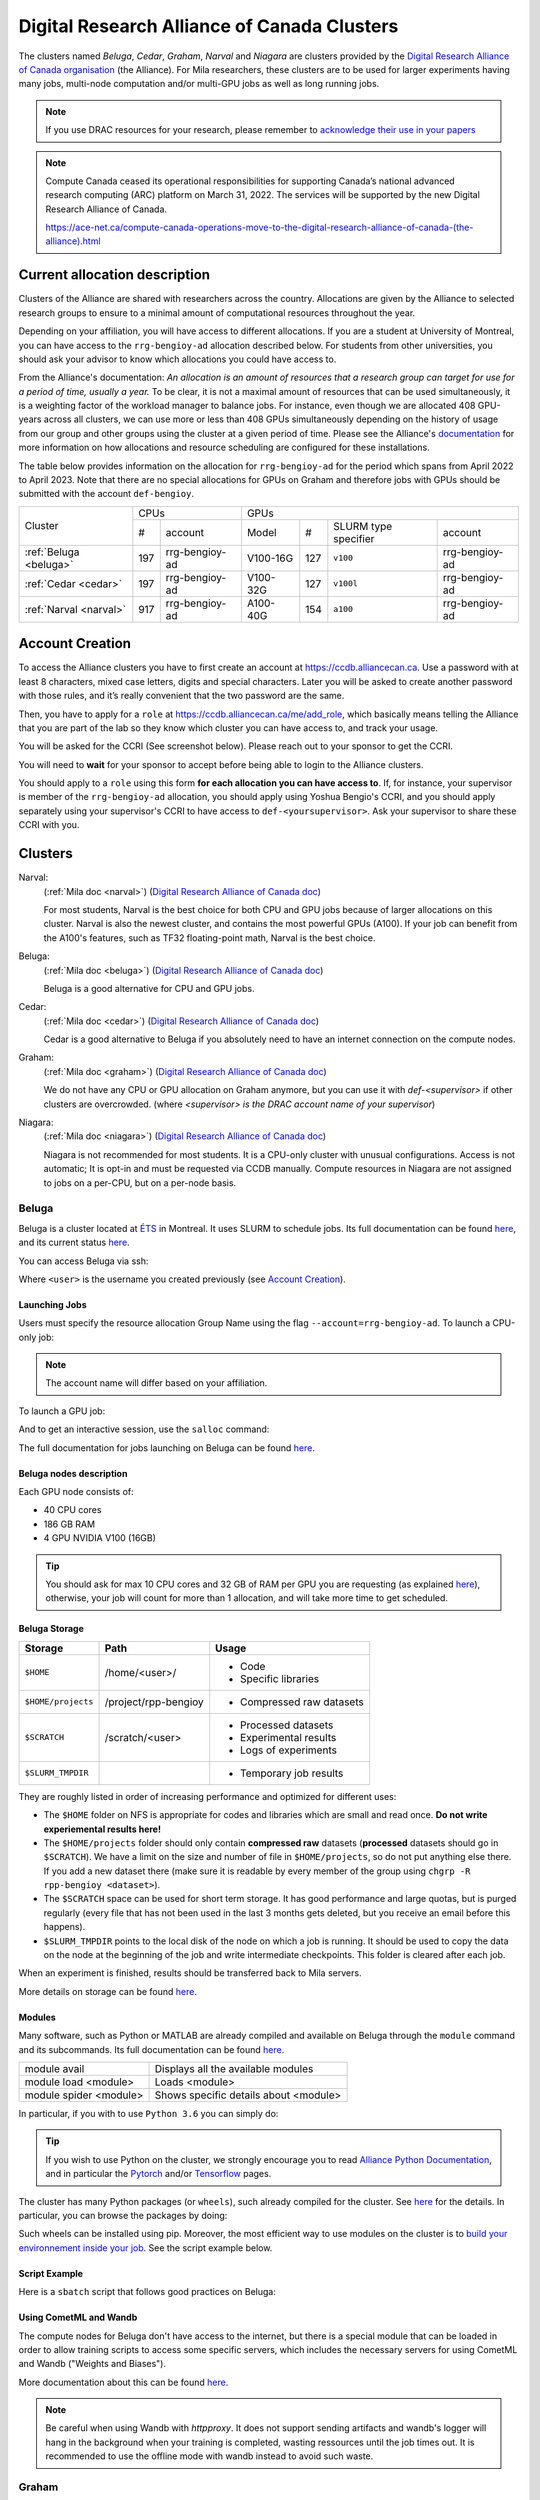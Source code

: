 .. highlight:: bash
.. _drac_clusters:


Digital Research Alliance of Canada Clusters
============================================

The clusters named `Beluga`, `Cedar`, `Graham`, `Narval` and `Niagara` are
clusters provided by the `Digital Research Alliance of Canada organisation
<https://alliancecan.ca/>`_ (the Alliance). For Mila researchers, these
clusters are to be used for larger experiments having many jobs, multi-node
computation and/or multi-GPU jobs as well as long running jobs.

.. note::

   If you use DRAC resources for your research, please remember to `acknowledge
   their use in your papers
   <https://alliancecan.ca/en/services/advanced-research-computing/acknowledging-alliance>`_

.. note::

   Compute Canada ceased its operational responsibilities for supporting Canada’s
   national advanced research computing (ARC) platform on March 31, 2022. The services
   will be supported by the new Digital Research Alliance of Canada.

   https://ace-net.ca/compute-canada-operations-move-to-the-digital-research-alliance-of-canada-(the-alliance).html

Current allocation description
------------------------------

Clusters of the Alliance are shared with researchers across the country.
Allocations are given by the Alliance to selected research groups to ensure to
a minimal amount of computational resources throughout the year.

Depending on your affiliation, you will have access to different allocations. If
you are a student at University of Montreal, you can have access to the
``rrg-bengioy-ad`` allocation described below. For students from other
universities, you should ask your advisor to know which allocations you could
have access to.

From the Alliance's documentation: `An allocation is an amount of resources
that a research group can target for use for a period of time, usually a year.`
To be clear, it is not a maximal amount of resources that can be used
simultaneously, it is a weighting factor of the workload manager to balance
jobs. For instance, even though we are allocated 408 GPU-years across all
clusters, we can use more or less than 408 GPUs simultaneously depending on the
history of usage from our group and other groups using the cluster at a given
period of time. Please see the Alliance's `documentation
<https://docs.alliancecan.ca/wiki/Allocations_and_resource_scheduling>`__ for
more information on how allocations and resource scheduling are configured for
these installations.

.. Il est possiblement dangeureux de donner le nom de compte de Yoshua sur un
   site publiquement disponible.

The table below provides information on the allocation for
``rrg-bengioy-ad`` for the period which spans from April 2022 to
April 2023. Note that there are no special allocations for GPUs on
Graham and therefore jobs with GPUs should be submitted with the
account ``def-bengioy``.


+------------------------+-----------------------+---------------------------------------------------------+
| Cluster                | CPUs                  | GPUs                                                    |
|                        +------+----------------+-----------+-----+----------------------+----------------+
|                        |  #   | account        | Model     | #   | SLURM type specifier | account        |
+------------------------+------+----------------+-----------+-----+----------------------+----------------+
| :ref:`Beluga <beluga>` |  197 | rrg-bengioy-ad | V100-16G  | 127 | ``v100``             | rrg-bengioy-ad |
+------------------------+------+----------------+-----------+-----+----------------------+----------------+
| :ref:`Cedar <cedar>`   |  197 | rrg-bengioy-ad | V100-32G  | 127 | ``v100l``            | rrg-bengioy-ad |
+------------------------+------+----------------+-----------+-----+----------------------+----------------+
| :ref:`Narval <narval>` |  917 | rrg-bengioy-ad | A100-40G  | 154 | ``a100``             | rrg-bengioy-ad |
+------------------------+------+----------------+-----------+-----+----------------------+----------------+



Account Creation
----------------

To access the Alliance clusters you have to first create an account at
https://ccdb.alliancecan.ca. Use a password with at least 8 characters, mixed
case letters, digits and special characters. Later you will be asked to create
another password with those rules, and it’s really convenient that the two
password are the same.

Then, you have to apply for a ``role`` at
https://ccdb.alliancecan.ca/me/add_role, which basically means telling the
Alliance that you are part of the lab so they know which cluster you can have
access to, and track your usage.

You will be asked for the CCRI (See screenshot below). Please reach out to your
sponsor to get the CCRI.

.. image:: role.png
    :align: center
    :alt: role.png

You will need to **wait** for your sponsor to accept before being able to login
to the Alliance clusters.

You should apply to a ``role`` using this form **for each allocation you can have access to**. If, for instance,
your supervisor is member of the ``rrg-bengioy-ad`` allocation, you should apply using Yoshua Bengio's CCRI, and
you should apply separately using your supervisor's CCRI to have access to ``def-<yoursupervisor>``. Ask your supervisor
to share these CCRI with you.

Clusters
--------

Narval:
   (:ref:`Mila doc <narval>`)
   (`Digital Research Alliance of Canada doc <https://docs.alliancecan.ca/wiki/Narval/en>`__)

   For most students, Narval is the best choice for both CPU and GPU jobs because
   of larger allocations on this cluster.
   Narval is also the newest cluster, and contains the most powerful GPUs (A100). If your
   job can benefit from the A100's features, such as TF32 floating-point math, Narval
   is the best choice.
Beluga:
   (:ref:`Mila doc <beluga>`)
   (`Digital Research Alliance of Canada doc <https://docs.alliancecan.ca/wiki/B%C3%A9luga/en>`__)

   Beluga is a good alternative for CPU and GPU jobs.
Cedar:
   (:ref:`Mila doc <cedar>`)
   (`Digital Research Alliance of Canada doc <https://docs.alliancecan.ca/wiki/Cedar/en>`__)

   Cedar is a good alternative to Beluga if you absolutely need to have an internet connection
   on the compute nodes.
Graham:
   (:ref:`Mila doc <graham>`)
   (`Digital Research Alliance of Canada doc <https://docs.alliancecan.ca/wiki/Graham/en>`__)

   We do not have any CPU or GPU allocation on Graham anymore, but you can use it with `def-<supervisor>`
   if other clusters are overcrowded. (where `<supervisor> is the DRAC account name of your supervisor`)
Niagara:
   (:ref:`Mila doc <niagara>`)
   (`Digital Research Alliance of Canada doc <https://docs.alliancecan.ca/wiki/Niagara/en>`__)

   Niagara is not recommended for most students. It is a CPU-only cluster with unusual
   configurations. Access is not automatic; It is opt-in and must be requested via
   CCDB manually. Compute resources in Niagara are not assigned to jobs on a per-CPU,
   but on a per-node basis.


Beluga
^^^^^^

Beluga is a cluster located at `ÉTS <https://www.etsmtl.ca/>`_ in Montreal. It
uses SLURM to schedule jobs. Its full documentation can be found `here
<https://docs.alliancecan.ca/wiki/B%C3%A9luga/en>`__, and its current status
`here <http://status.alliancecan.ca>`__.

You can access Beluga via ssh:

.. prompt:: bash $

   ssh <user>@beluga.computecanada.ca

Where ``<user>`` is the username you created previously (see `Account Creation`_).


Launching Jobs
""""""""""""""

Users must specify the resource allocation Group Name using the flag
``--account=rrg-bengioy-ad``.  To launch a CPU-only job:

.. prompt:: bash $

   sbatch --time=1:0:0 --account=rrg-bengioy-ad job.sh

.. note::

   The account name will differ based on your affiliation.

To launch a GPU job:

.. prompt:: bash $

    sbatch --time=1:0:0 --account=rrg-bengioy-ad --gres=gpu:1 job.sh

And to get an interactive session, use the ``salloc`` command:

.. prompt:: bash $

    salloc --time=1:0:0 --account=rrg-bengioy-ad --gres=gpu:1

The full documentation for jobs launching on Beluga can be found `here
<https://docs.alliancecan.ca/wiki/Running_jobs>`__.


Beluga nodes description
""""""""""""""""""""""""

Each GPU node consists of:

* 40 CPU cores
* 186 GB RAM
* 4 GPU NVIDIA V100 (16GB)

.. tip:: You should ask for max 10 CPU cores and 32 GB of RAM per GPU you are
   requesting (as explained `here
   <https://docs.alliancecan.ca/wiki/Allocations_and_resource_scheduling>`__),
   otherwise, your job will count for more than 1 allocation, and will take
   more time to get scheduled.


.. _drac_storage:


Beluga Storage
""""""""""""""

================== ==================== =========================
Storage            Path                 Usage
================== ==================== =========================
``$HOME``          /home/<user>/        * Code
                                        * Specific libraries
``$HOME/projects`` /project/rpp-bengioy * Compressed raw datasets
``$SCRATCH``       /scratch/<user>      * Processed datasets
                                        * Experimental results
                                        * Logs of experiments
``$SLURM_TMPDIR``                       * Temporary job results
================== ==================== =========================

They are roughly listed in order of increasing performance and optimized for
different uses:

* The ``$HOME`` folder on NFS is appropriate for codes and libraries which are
  small and read once. **Do not write experiemental results here!**
* The ``$HOME/projects`` folder should only contain **compressed raw** datasets
  (**processed** datasets should go in ``$SCRATCH``). We have a limit on the
  size and number of file in ``$HOME/projects``, so do not put anything else
  there.  If you add a new dataset there (make sure it is readable by every
  member of the group using ``chgrp -R rpp-bengioy <dataset>``).
* The ``$SCRATCH`` space can be used for short term storage. It has good
  performance and large quotas, but is purged regularly (every file that has
  not been used in the last 3 months gets deleted, but you receive an email
  before this happens).
* ``$SLURM_TMPDIR`` points to the local disk of the node on which a job is
  running. It should be used to copy the data on the node at the beginning of
  the job and write intermediate checkpoints. This folder is cleared after each
  job.

When an experiment is finished, results should be transferred back to Mila
servers.

More details on storage can be found `here
<https://docs.alliancecan.ca/wiki/B%C3%A9luga/en#Storage>`__.


Modules
"""""""

Many software, such as Python or MATLAB are already compiled and available on
Beluga through the ``module`` command and its subcommands. Its full
documentation can be found `here
<https://docs.alliancecan.ca/wiki/Utiliser_des_modules/en>`__.

====================== =====================================
module avail           Displays all the available modules
module load <module>   Loads <module>
module spider <module> Shows specific details about <module>
====================== =====================================

In particular, if you with to use ``Python 3.6`` you can simply do:

.. prompt:: bash $

    module load python/3.6

.. tip:: If you wish to use Python on the cluster, we strongly encourage you to
   read `Alliance Python Documentation
   <https://docs.alliancecan.ca/wiki/Python>`_, and in particular the `Pytorch
   <https://docs.alliancecan.ca/wiki/PyTorch>`_ and/or `Tensorflow
   <https://docs.alliancecan.ca/wiki/TensorFlow>`_ pages.

The cluster has many Python packages (or ``wheels``), such already compiled for
the cluster. See `here <https://docs.alliancecan.ca/wiki/Python/en>`__ for the
details. In particular, you can browse the packages by doing:

.. prompt:: bash $

    avail_wheels <wheel>

Such wheels can be installed using pip. Moreover, the most efficient way to use
modules on the cluster is to `build your environnement inside your job
<https://docs.alliancecan.ca/wiki/Python#Creating_virtual_environments_inside_of_your_jobs>`_.
See the script example below.


Script Example
""""""""""""""

Here is a ``sbatch`` script that follows good practices on Beluga:

.. code-block:: bash
    :linenos:

    #!/bin/bash
    #SBATCH --account=rrg-bengioy-ad         # Yoshua pays for your job
    #SBATCH --cpus-per-task=6                # Ask for 6 CPUs
    #SBATCH --gres=gpu:1                     # Ask for 1 GPU
    #SBATCH --mem=32G                        # Ask for 32 GB of RAM
    #SBATCH --time=3:00:00                   # The job will run for 3 hours
    #SBATCH -o /scratch/<user>/slurm-%j.out  # Write the log in $SCRATCH

    # 1. Create your environement locally
    module load python/3.6
    virtualenv --no-download $SLURM_TMPDIR/env
    source $SLURM_TMPDIR/env/bin/activate
    pip install --no-index torch torchvision

    # 2. Copy your dataset on the compute node
    # IMPORTANT: Your dataset must be compressed in one single file (zip, hdf5, ...)!!!
    cp $SCRATCH/<dataset.zip> $SLURM_TMPDIR

    # 3. Eventually unzip your dataset
    unzip $SLURM_TMPDIR/<dataset.zip> -d $SLURM_TMPDIR

    # 4. Launch your job, tell it to save the model in $SLURM_TMPDIR
    #    and look for the dataset into $SLURM_TMPDIR
    python main.py --path $SLURM_TMPDIR --data_path $SLURM_TMPDIR

    # 5. Copy whatever you want to save on $SCRATCH
    cp $SLURM_TMPDIR/<to_save> $SCRATCH


Using CometML and Wandb
"""""""""""""""""""""""

The compute nodes for Beluga don't have access to the internet,
but there is a special module that can be loaded in order to allow
training scripts to access some specific servers, which includes
the necessary servers for using CometML and Wandb ("Weights and Biases").

.. prompt:: bash $

    module load httpproxy

More documentation about this can be found `here
<https://docs.alliancecan.ca/wiki/Weights_%26_Biases_(wandb)>`__.

.. note::

   Be careful when using Wandb with `httpproxy`. It does not support sending
   artifacts and wandb's logger will hang in the background when your training
   is completed, wasting ressources until the job times out. It is recommended
   to use the offline mode with wandb instead to avoid such waste.


Graham
^^^^^^

Graham is a cluster located at University of Waterloo. It uses SLURM to schedule
jobs. Its full documentation can be found `here
<https://docs.alliancecan.ca/wiki/Graham/>`__, and its current status `here
<http://status.alliancecan.ca>`__.

You can access Graham via ssh:

.. prompt:: bash $

    ssh <user>@graham.computecanada.ca

Where ``<user>`` is the username you created previously (see `Account Creation`_).

Since its structure is similar to `Beluga`, please look at the `Beluga`_
documentation, as well as relevant parts of the `Digital Research Alliance of
Canada Documentation <https://docs.alliancecan.ca/wiki/Graham>`__.

.. note:: For GPU jobs the ressource allocation Group Name is the same as Beluga, so you should use the flag ``--account=rrg-bengioy-ad`` for GPU jobs.


Cedar
^^^^^

Cedar is a cluster located at Simon Fraser University. It uses SLURM to schedule
jobs. Its full documentation can be found `here
<https://docs.alliancecan.ca/wiki/Cedar>`__, and its current status `here
<http://status.alliancecan.ca>`__.

You can access Cedar via ssh:

.. prompt:: bash $

    ssh <user>@cedar.computecanada.ca

Where ``<user>`` is the username you created previously (see `Account Creation`_).

Since its structure is similar to `Beluga`, please look at the `Beluga`_
documentation, as well as relevant parts of the `Digital Research Alliance of
Canada Documentation <https://docs.alliancecan.ca/wiki/Cedar>`__.

.. note:: However, we don't have any CPU priority on Cedar, in this case you can
  use ``--account=def-bengioy`` for CPU. Thus, it might take some time before
  they start.


Narval
^^^^^^

Narval is a cluster located at the ÉTS (École de Technologie Supérieure) in
Montreal. It uses SLURM to schedule jobs. Its full documentation can be found `here
<https://docs.alliancecan.ca/wiki/Narval>`__, and its current status `here
<http://status.alliancecan.ca>`__.

You can access Narval via ssh:

.. prompt:: bash $

    ssh <user>@narval.computecanada.ca

Where ``<user>`` is the username you created previously (see `Account Creation`_).

While Narval has a filesystem organization similar to the above clusters, and the
newest GPUs in the fleet (A100s), it differs from the other clusters in that it
uses AMD CPUs (Zen 2/3) rather than Intel (Broadwell/Skylake). This *may* (but is
not guaranteed to) result in performance or behaviour differences, up to and
including hangs.

.. warning::

    A very notable difference in the feature-set of Narval's CPUs is that the
    AMD CPUs of this cluster do **not** support the AVX-512 vector extensions,
    while the Intel CPUs of the older clusters **do**. This makes it unsafe to
    run *compiled* CPU code from the Intel-based clusters to Narval, but the
    opposite (although ill-advised) will work. The symptom of attempting to
    execute AVX-512 code on Narval's CPUs is that the program fatally aborts
    with signal ``SIGILL`` and messages such as ``Illegal instruction``.


Niagara
^^^^^^^

Niagara is a cluster located at the University of Toronto. It uses SLURM to
schedule jobs. Its full documentation can be found `here
<https://docs.alliancecan.ca/wiki/Niagara>`__, and its current status `here
<http://status.alliancecan.ca>`__.

You can access Niagara via ssh:

.. prompt:: bash $

    ssh <user>@niagara.computecanada.ca

Where ``<user>`` is the username you created previously (see `Account Creation`_).

Niagara is completely unlike the previous clusters, as mentioned above. Access
to it is opt-in, it has no GPUs, allocations are *only* per-**node** and *never*
per-CPU-core, and the software environment is different. You are very unlikely
to need this cluster and are strongly encouraged to peruse its documentation
if you have a strong reason to use it regardless. Do not expect to be able to
schedule and run CPU jobs on Niagara exactly the same way as on all other clusters.

FAQ
---

What to do with  `ImportError: /lib64/libm.so.6: version GLIBC_2.23 not found`?
^^^^^^^^^^^^^^^^^^^^^^^^^^^^^^^^^^^^^^^^^^^^^^^^^^^^^^^^^^^^^^^^^^^^^^^^^^^^^^^

The structure of the file system is different than a classical Linux, so your
code has trouble finding libraries. See `how to install binary packages
<https://docs.alliancecan.ca/wiki/Installing_software_in_your_home_directory#Installing_binary_packages>`_.

Disk quota exceeded error on ``/project`` file systems
^^^^^^^^^^^^^^^^^^^^^^^^^^^^^^^^^^^^^^^^^^^^^^^^^^^^^^

You have files in ``/project`` with the wrong permissions. See `how to change
permissions
<https://docs.alliancecan.ca/wiki/Frequently_Asked_Questions/en#Disk_quota_exceeded_error_on_.2Fproject_filesystems>`_.

